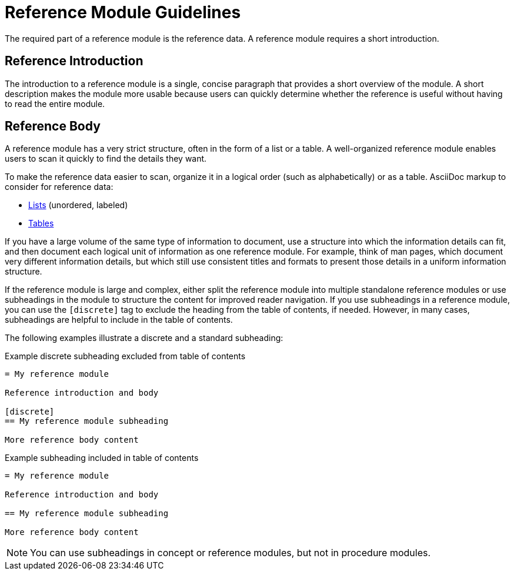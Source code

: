 [id="reference-module-guidelines"]
= Reference Module Guidelines

The required part of a reference module is the reference data.
A reference module requires a short introduction.

[discrete]
== Reference Introduction

The introduction to a reference module is a single, concise paragraph that provides a short overview of the module. A short description makes the module more usable because users can quickly determine whether the reference is useful without having to read the entire module.

[discrete]
== Reference Body

A reference module has a very strict structure, often in the form of a list or a table. A well-organized reference module enables users to scan it quickly to find the details they want.

To make the reference data easier to scan, organize it in a logical order (such as alphabetically) or as a table. AsciiDoc markup to consider for reference data:

* link:http://asciidoctor.org/docs/asciidoc-syntax-quick-reference/#lists[Lists] (unordered, labeled)
* link:http://asciidoctor.org/docs/asciidoc-syntax-quick-reference/#tables[Tables]

If you have a large volume of the same type of information to document, use a structure into which the information details can fit, and then document each logical unit of information as one reference module. For example, think of man pages, which document very different information details, but which still use consistent titles and formats to present those details in a uniform information structure.

If the reference module is large and complex, either split the reference module into multiple standalone reference modules or use subheadings in the module to structure the content for improved reader navigation. If you use subheadings in a reference module, you can use the `[discrete]` tag to exclude the heading from the table of contents, if needed. However, in many cases, subheadings are helpful to include in the table of contents.

The following examples illustrate a discrete and a standard subheading:

.Example discrete subheading excluded from table of contents
[source]
----
= My reference module

Reference introduction and body

[discrete]
== My reference module subheading

More reference body content
----

.Example subheading included in table of contents
[source]
----
= My reference module

Reference introduction and body

== My reference module subheading

More reference body content
----

NOTE: You can use subheadings in concept or reference modules, but not in procedure modules.
